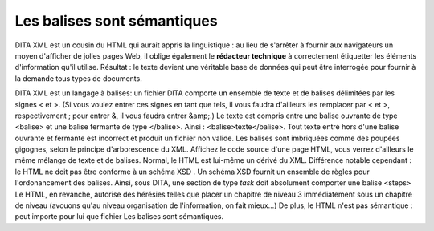 .. Copyright 2011-2014 Olivier Carrère
.. Cette œuvre est mise à disposition selon les termes de la licence Creative
.. Commons Attribution - Pas d'utilisation commerciale - Partage dans les mêmes
.. conditions 4.0 international.

.. _les-balises-sont-semantiques:

Les balises sont sémantiques
============================

DITA XML est un cousin du HTML qui aurait appris la linguistique : au lieu de
s'arrêter à fournir aux navigateurs un moyen d'afficher de jolies pages Web, il
oblige également le **rédacteur technique** à correctement étiquetter les
éléments d'information qu'il utilise. Résultat : le texte devient une véritable
base de données qui peut être interrogée pour fournir à la demande tous types de
documents.

DITA XML est un langage à balises: un fichier DITA comporte un ensemble de texte
et de balises délimitées par les signes < et >. (Si vous voulez entrer ces
signes en tant que tels, il vous faudra d'ailleurs les remplacer par < et >,
respectivement ; pour entrer &, il vous faudra entrer &amp;.) Le texte est
compris entre une balise ouvrante de type <balise> et une balise fermante de
type </balise>. Ainsi : <balise>texte</balise>.  Tout texte entré hors d'une
balise ouvrante et fermante est incorrect et produit un fichier non valide.  Les
balises sont imbriquées comme des poupées gigognes, selon le principe
d'arborescence du XML.  Affichez le code source d'une page HTML, vous verrez
d'ailleurs le même mélange de texte et de balises. Normal, le HTML est lui-même
un dérivé du XML. Différence notable cependant : le HTML ne doit pas être
conforme à un schéma XSD . Un schéma XSD fournit un ensemble de règles pour
l'ordonancement des balises. Ainsi, sous DITA, une section de type *task* doit
absolument comporter une balise <steps> Le HTML, en revanche, autorise des
hérésies telles que placer un chapitre de niveau 3 immédiatement sous un
chapitre de niveau (avouons qu'au niveau organisation de l'information, on fait
mieux…) De plus, le HTML n'est pas sémantique : peut importe pour lui que
fichier Les balises sont sémantiques.
